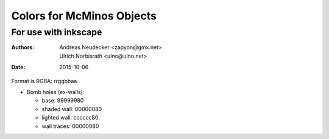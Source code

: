==========================
Colors for McMinos Objects
==========================

For use with inkscape
=====================

:Authors:
  Andreas Neudecker <zapyon@gmx.net>,
  Ulrich Norbisrath <ulno@ulno.net>

:Date: 2015-10-06



Format is RGBA: rrggbbaa

* Bomb holes (ex-walls):

  * base: 99999980
  * shaded wall: 00000080
  * lighted wall: cccccc80
  * wall traces: 00000080


